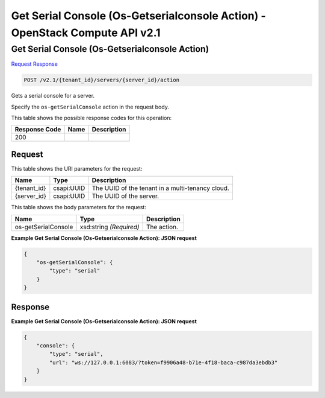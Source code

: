 =============================================================================
Get Serial Console (Os-Getserialconsole Action) -  OpenStack Compute API v2.1
=============================================================================

Get Serial Console (Os-Getserialconsole Action)
~~~~~~~~~~~~~~~~~~~~~~~~~

`Request <POST_get_serial_console_(os-getserialconsole_action)_v2.1_tenant_id_servers_server_id_action.rst#request>`__
`Response <POST_get_serial_console_(os-getserialconsole_action)_v2.1_tenant_id_servers_server_id_action.rst#response>`__

.. code-block:: javascript

    POST /v2.1/{tenant_id}/servers/{server_id}/action

Gets a serial console for a server.

Specify the ``os-getSerialConsole`` action in the request body.



This table shows the possible response codes for this operation:


+--------------------------+-------------------------+-------------------------+
|Response Code             |Name                     |Description              |
+==========================+=========================+=========================+
|200                       |                         |                         |
+--------------------------+-------------------------+-------------------------+


Request
^^^^^^^^^^^^^^^^^

This table shows the URI parameters for the request:

+--------------------------+-------------------------+-------------------------+
|Name                      |Type                     |Description              |
+==========================+=========================+=========================+
|{tenant_id}               |csapi:UUID               |The UUID of the tenant   |
|                          |                         |in a multi-tenancy cloud.|
+--------------------------+-------------------------+-------------------------+
|{server_id}               |csapi:UUID               |The UUID of the server.  |
+--------------------------+-------------------------+-------------------------+





This table shows the body parameters for the request:

+--------------------------+-------------------------+-------------------------+
|Name                      |Type                     |Description              |
+==========================+=========================+=========================+
|os-getSerialConsole       |xsd:string *(Required)*  |The action.              |
+--------------------------+-------------------------+-------------------------+





**Example Get Serial Console (Os-Getserialconsole Action): JSON request**


.. code::

    {
        "os-getSerialConsole": {
            "type": "serial"
        }
    }
    


Response
^^^^^^^^^^^^^^^^^^





**Example Get Serial Console (Os-Getserialconsole Action): JSON request**


.. code::

    {
        "console": {
            "type": "serial",
            "url": "ws://127.0.0.1:6083/?token=f9906a48-b71e-4f18-baca-c987da3ebdb3"
        }
    }
    

